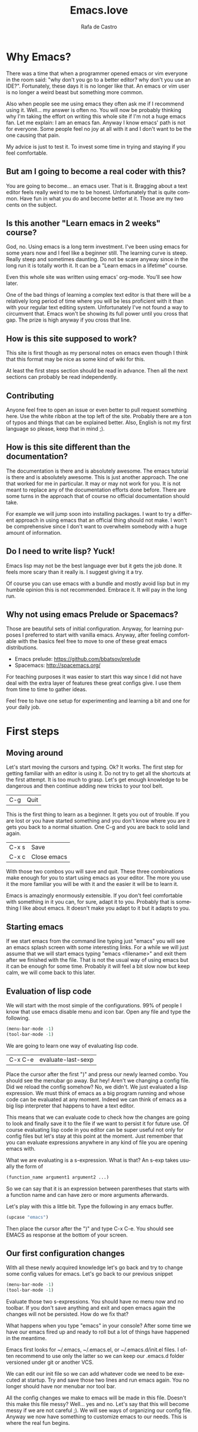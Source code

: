 #+AUTHOR:  Rafa de Castro
#+TITLE:   Emacs.love
#+EMAIL:   rafael@micubiculo.com
#+LANGUAGE: en
#+PROPERTY: header-args :tangle yes
#+EXPORT_SELECT_TAGS: export
#+EXPORT_EXCLUDE_TAGS: noexport
#+HTML_HEAD: <link rel="stylesheet" type="text/css" href="css/normalize.css" />
#+HTML_HEAD: <link rel="stylesheet" type="text/css" href="css/skeleton.css" />
#+HTML_HEAD: <link rel="stylesheet" type="text/css" href="css/site.css" />
#+HTML_HEAD: <link href='https://fonts.googleapis.com/css?family=Chivo' rel='stylesheet' type='text/css'>
#+HTML_HEAD: <a href="https://github.com/rafadc/emacs.love"><img style="position: absolute; top: 0; left: 0; border: 0;" src="https://camo.githubusercontent.com/c6286ade715e9bea433b4705870de482a654f78a/68747470733a2f2f73332e616d617a6f6e6177732e636f6d2f6769746875622f726962626f6e732f666f726b6d655f6c6566745f77686974655f6666666666662e706e67" alt="Fork me on GitHub" data-canonical-src="https://s3.amazonaws.com/github/ribbons/forkme_left_white_ffffff.png"></a>
#+HTML_HEAD: <script src="site.js"></script>
#+OPTIONS: H:4 num:nil toc:t \n:nil @:t ::t |:t ^:{} -:t f:t *:t
#+OPTIONS: skip:nil d:(HIDE) tags:not-in-toc
#+TODO: SOMEDAY(s) TODO(t) INPROGRESS(i) WAITING(w@/!) NEEDSREVIEW(n@/!) | DONE(d)
#+TODO: WAITING(w@/!) HOLD(h@/!) | CANCELLED(c@/!)
#+TAGS: export(e) noexport(n)
#+STARTUP: align fold nodlcheck lognotestate content
#+HTML_LINK_HOME: http://emacs.love
#+HTML_CONTAINER: div class="container"

* Why Emacs?

There was a time that when a programmer opened emacs or vim everyone in the room said: "why don't you go to a better editor? why don't you use an IDE?". Fortunately, these days it is no longer like that. An emacs or vim user is no longer a weird beast but something more common.

[[./images/emacs_logo.png]]

Also when people see me using emacs they often ask me if I recommend using it. Well... my answer is often no. You will now be probably thinking why I'm taking the effort on writing this whole site if I'm not a huge emacs fan. Let me explain: I am an emacs fan. Anyway I know emacs' path is not for everyone. Some people feel no joy at all with it and I don't want to be the one causing that pain.

My advice is just to test it. To invest some time in trying and staying if you feel comfortable.

** But am I going to become a real coder with this?

You are going to become... an emacs user. That is it. Bragging about a text editor feels really weird to me to be honest. Unfortunately that is quite common. Have fun in what you do and become better at it. Those are my two cents on the subject.

** Is this another "Learn emacs in 2 weeks" course?

God, no. Using emacs is a long term investment. I've been using emacs for some years now and I feel like a beginner still. The learning curve is steep. Really steep and sometimes daunting. Do not be scare anyway since in the long run it is totally worth it. It can be a "Learn emacs in a lifetime" course.

Even this whole site was written using emacs' org-mode. You'll see how later.

One of the bad things of learning a complex text editor is that there will be a relatively long period of time where you will be less proficient with it than with your regular text editing system. Unfortunately I've not found a way to circumvent that. Emacs won't be showing its full power until you cross that gap. The prize is high anyway if you cross that line.

** How is this site supposed to work?

This site is first though as my personal notes on emacs even though I think that this format may be nice as some kind of wiki for this.

At least the first steps section should be read in advance. Then all the next sections can probably be read independently.

** Contributing

Anyone feel free to open an issue or even better to pull request something here. Use the white ribbon at the top left of the site. Probably there are a ton of typos and things that can be explained better. Also, English is not my first language so please, keep that in mind ;).

** How is this site different than the documentation?

The documentation is there and is absolutely awesome. The emacs tutorial is there and is absolutely awesome. This is just another approach. The one that worked for me in particular. It may or may not work for you. It is not meant to replace any of the documentation efforts done before. There are some turns in the approach that of course no official documentation should take.

For example we will jump soon into installing packages. I want to try a different approach in using emacs that an official thing should not make. I won't be comprehensive since I don't want to overwhelm somebody with a huge amount of information.

** Do I need to write lisp? Yuck!

Emacs lisp may not be the best language ever but it gets the job done. It feels more scary than it really is. I suggest giving it a try.

[[./images/lisp_warning.png]]

Of course you can use emacs with a bundle and mostly avoid lisp but in my humble opinion this is not recommended. Embrace it. It will pay in the long run.

** Why not using emacs Prelude or Spacemacs?

Those are beautiful sets of initial configuration. Anyway, for learning purposes I preferred to start with vanilla emacs.  Anyway, after feeling comfortable with the basics feel free to move to one of these great emacs distributions.

 - Emacs prelude: [[https://github.com/bbatsov/prelude]]
 - Spacemacs: http://spacemacs.org/

For teaching purposes it was easier to start this way since I did not have deal with the extra layer of features these great configs give. I use them from time to time to gather ideas.

Feel free to have one setup for experimenting and learning a bit and one for your daily job.

* First steps
** Moving around

Let's start moving the cursors and typing. Ok? It works. The first step for getting familiar with an editor is using it. Do not try to get all the shortcuts at the first attempt. It is too much to grasp. Let's get enough knowledge to be dangerous and then continue adding new tricks to your tool belt.

| C-g | Quit |

This is the first thing to learn as a beginner. It gets you out of trouble. If you are lost or you have started something and you don't know where you are it gets you back to a normal situation. One C-g and you are back to solid land again.

| C-x s | Save        |
| C-x c | Close emacs |

With those two combos you will save and quit. These three combinations make enough for you to start using emacs as your editor. The more you use it the more familiar you will be with it and the easier it will be to learn it.

Emacs is amazingly enormously extensible. If you don't feel comfortable with something in it you can, for sure, adapt it to you. Probably that is something I like about emacs. It doesn't make you adapt to it but it adapts to you.

** Starting emacs

If we start emacs from the command line typing just "emacs" you will see an emacs splash screen with some interesting links. For a while we will just assume that we will start emacs typing "emacs <filename>" and exit them after we finished with the file. That is not the usual way of using emacs but it can be enough for some time. Probably it will feel a bit slow now but keep calm, we will come back to this later.

** Evaluation of lisp code

We will start with the most simple of the configurations. 99% of people I know that use emacs disable menu and icon bar. Open any file and type the following.

#+BEGIN_SRC emacs-lisp
(menu-bar-mode -1)
(tool-bar-mode -1)
#+END_SRC

We are going to learn one way of evaluating lisp code.

| C-x C-e | evaluate-last-sexp |

Place the cursor after the first ")" and press our newly learned combo. You should see the menubar go away. But hey! Aren't we changing a config file. Did we reload the config somehow? No, we didn't. We just evaluated a lisp expression. We must think of emacs as a big program running and whose code can be evaluated at any moment. Indeed we can think of emacs as a big lisp interpreter that happens to have a text editor.

This means that we can evaluate code to check how the changes are going to look and finally save it to the file if we want to persist it for future use. Of course evaluating lisp code in you editor can be super useful not only for config files but let's stay at this point at the moment. Just remember that you can evaluate expressions anywhere in any kind of file you are opening emacs with.

What we are evaluating is a s-expression. What is that? An s-exp takes usually the form of

#+BEGIN_SRC emacs-lisp
(function_name argument1 argument2 ...)
#+END_SRC

So we can say that it is an expression between parentheses that starts with a function name and can have zero or more arguments afterwards.

Let's play with this a little bit. Type the following in any emacs buffer.

#+BEGIN_SRC emacs-lisp
(upcase "emacs")
#+END_SRC

Then place the cursor after the ")" and type C-x C-e. You should see EMACS as response at the bottom of your screen.

** Our first configuration changes

With all these newly acquired knowledge let's go back and try to change some config values for emacs. Let's go back to our previous snippet

#+BEGIN_SRC emacs-lisp
(menu-bar-mode -1)
(tool-bar-mode -1)
#+END_SRC

Evaluate those two s-expressions. You should have no menu now and no toolbar. If you don't save anything and exit and open emacs again the changes will not be persisted. How do we fix that?

What happens when you type "emacs" in your console? After some time we have our emacs fired up and ready to roll but a lot of things have happened in the meantime.

Emacs first looks for ~/.emacs, ~/.emacs.el, or ~/.emacs.d/init.el files. I often recommend to use only the latter so we can keep our .emacs.d folder versioned under git or another VCS.

We can edit our init file so we can add whatever code we need to be executed at startup. Try and save those two lines and run emacs again. You no longer should have nor menubar nor tool bar.

All the config changes we make to emacs will be made in this file. Doesn't this make this file messy? Well... yes and no. Let's say that this will become messy if we are not careful ;). We will see ways of organizing our config file. Anyway we now have something to customize emacs to our needs. This is where the real fun begins.

** Installing packages :noexport:

As an emacs novice the most obvious way to enhance emacs documentation is to use external packages. One nice way of organizing packages is with [[https://github.com/jwiegley/use-package][use-package]]. This will give us some nice features and will help us to keep our config file a little bit more organized.

Ironically we need to install it using the embedded package manager. Starting from that moment we will try to install all dependedncies using use-package.

** Setting environment :noexport:

** Buffers, files, windows.... :noexport:

** Does emacs have a package system? :noexport:

Yes. Embedded. Anyway we will start by using a small layer over it.

** Let's make emacs less angry at you :noexport:

We will start using our newly acquired knowledge making emacs a bit less hard to use. This was key for me as a beginner.

*** Emacs help

Using emacs help is amazing. We will get familiar with some functions in the help to aid us to avoid darkness.

*** helm-M-x



* The beautiful org-mode :noexport:

** Documenting your configuration with org-mode
** How this book is written?

With emacs of course. You can fork it in our Github repository and edit the index.org file to change the contents or the site.css to change the style.

The index.org file contains all the text of the tutorial.

I have set up a pre-commit hook in git so I don't forget to upload the latest version of the html to the repository when pushing.

#+BEGIN_SRC bash
#!/bin/sh
emacs -batch index.org --eval="(org-html-export-to-html)"
git add index.html
rm index.html\~
#+END_SRC

There often are some unfinished sections in the org file. We just tag them with :noexport: and they will not be added to the HTML output.

* Emacs as a daemon :noexport:
